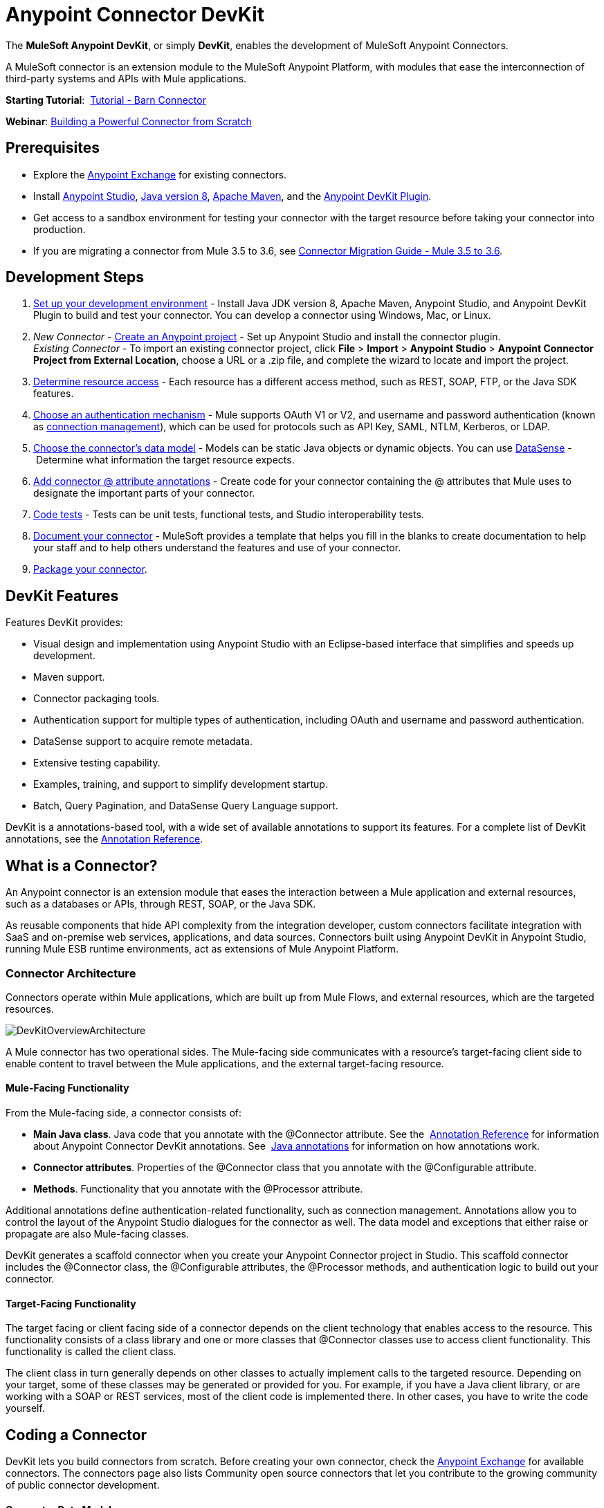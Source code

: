 = Anypoint Connector DevKit
:keywords: devkit, development, features, architecture

The *MuleSoft Anypoint DevKit*, or simply *DevKit*, enables the development of MuleSoft Anypoint Connectors.

A MuleSoft connector is an extension module to the MuleSoft Anypoint Platform, with modules that ease the interconnection of third-party systems and APIs with Mule applications.

*Starting Tutorial*:  link:/documentation/display/current/Tutorial+-+Barn+Connector[Tutorial - Barn Connector]

*Webinar*: https://www.mulesoft.com/webinars/saas/building-powerful-connector-scratch[Building a Powerful Connector from Scratch]

== *Prerequisites*

* Explore the http://www.mulesoft.com/exchange[Anypoint Exchange] for existing connectors.
* Install link:https://www.mulesoft.com/studio[Anypoint Studio], link:http://www.oracle.com/technetwork/java/javase/downloads/index.html[Java version 8], https://www.mulesoft.org/documentation/display/current/Setting+Up+Your+Dev+Environment#SettingUpYourDevEnvironment-ApacheMaven[Apache Maven], and the http://www.mulesoft.org/documentation/display/current/Setting+Up+Your+Dev+Environment#SettingUpYourDevEnvironment-DevKitPlugin[Anypoint DevKit Plugin].
* Get access to a sandbox environment for testing your connector with the target resource before taking your connector into production.
* If you are migrating a connector from Mule 3.5 to 3.6, see link:/documentation/display/current/Connector+Migration+Guide+-+Mule+3.5+to+3.6[Connector Migration Guide - Mule 3.5 to 3.6].

== Development Steps

. link:/documentation/display/current/Setting+Up+Your+Dev+Environment[Set up your development environment] - Install Java JDK version 8, Apache Maven, Anypoint Studio, and Anypoint DevKit Plugin to build and test your connector. You can develop a connector using Windows, Mac, or Linux.
. _New Connector_ - link:/documentation/display/current/Creating+an+Anypoint+Connector+Project[Create an Anypoint project] - Set up Anypoint Studio and install the connector plugin.  +
 _Existing Connector_ - To import an existing connector project, click *File* > *Import* > *Anypoint Studio* > *Anypoint Connector Project from External Location*, choose a URL or a .zip file, and complete the wizard to locate and import the project.
. link:/documentation/display/current/Setting+Up+API+Access[Determine resource access] - Each resource has a different access method, such as REST, SOAP, FTP, or the Java SDK features.
. link:/documentation/display/current/Authentication[Choose an authentication mechanism] - Mule supports OAuth V1 or V2, and username and password authentication (known as link:/documentation/display/current/Connection+Management[connection management]), which can be used for protocols such as API Key, SAML, NTLM, Kerberos, or LDAP.
. link:/documentation/display/current/Defining+Attributes+Operations+and+Data+Model[Choose the connector's data model] - Models can be static Java objects or dynamic objects. You can use link:/documentation/display/current/DataSense[DataSense] - Determine what information the target resource expects.
. link:/documentation/display/current/Defining+Connector+Attributes[Add connector @ attribute annotations] - Create code for your connector containing the @ attributes that Mule uses to designate the important parts of your connector.
. link:/documentation/display/current/Developing+DevKit+Connector+Tests[Code tests] - Tests can be unit tests, functional tests, and Studio interoperability tests.
. link:/documentation/display/current/Connector+Reference+Documentation[Document your connector] - MuleSoft provides a template that helps you fill in the blanks to create documentation to help your staff and to help others understand the features and use of your connector.
. link:/documentation/display/current/Packaging+Your+Connector+for+Release[Package your connector].

== DevKit Features

Features DevKit provides:

* Visual design and implementation using Anypoint Studio with an Eclipse-based interface that simplifies and speeds up development.
* Maven support.
* Connector packaging tools.
* Authentication support for multiple types of authentication, including OAuth and username and password authentication.
* DataSense support to acquire remote metadata.
* Extensive testing capability.
* Examples, training, and support to simplify development startup.
* Batch, Query Pagination, and DataSense Query Language support.

DevKit is a annotations-based tool, with a wide set of available annotations to support its features. For a complete list of DevKit annotations, see the link:/documentation/display/current/Annotation+Reference[Annotation Reference].

== What is a Connector?

An Anypoint connector is an extension module that eases the interaction between a Mule application and external resources, such as a databases or APIs, through REST, SOAP, or the Java SDK.

As reusable components that hide API complexity from the integration developer, custom connectors facilitate integration with SaaS and on-premise web services, applications, and data sources. Connectors built using Anypoint DevKit in Anypoint Studio, running Mule ESB runtime environments, act as extensions of Mule Anypoint Platform.

=== Connector Architecture

Connectors operate within Mule applications, which are built up from Mule Flows, and external resources, which are the targeted resources.

image:DevKitOverviewArchitecture.png[DevKitOverviewArchitecture]

A Mule connector has two operational sides. The Mule-facing side communicates with a resource’s target-facing client side to enable content to travel between the Mule applications, and the external target-facing resource.

==== Mule-Facing Functionality

From the Mule-facing side, a connector consists of:

* *Main Java class*. Java code that you annotate with the @Connector attribute. See the  link:/documentation/display/current/Annotation+Reference[Annotation Reference] for information about Anypoint Connector DevKit annotations. See  http://en.wikipedia.org/wiki/Java_annotation[Java annotations] for information on how annotations work. 
* *Connector attributes*. Properties of the @Connector class that you annotate with the @Configurable attribute. 
* *Methods*. Functionality that you annotate with the @Processor attribute.

Additional annotations define authentication-related functionality, such as connection management. Annotations allow you to control the layout of the Anypoint Studio dialogues for the connector as well. The data model and exceptions that either raise or propagate are also Mule-facing classes.

DevKit generates a scaffold connector when you create your Anypoint Connector project in Studio. This scaffold connector includes the @Connector class, the @Configurable attributes, the @Processor methods, and authentication logic to build out your connector.

==== Target-Facing Functionality

The target facing or client facing side of a connector depends on the client technology that enables access to the resource. This functionality consists of a class library and one or more classes that @Connector classes use to access client functionality. This functionality is called the client class.

The client class in turn generally depends on other classes to actually implement calls to the targeted resource. Depending on your target, some of these classes may be generated or provided for you. For example, if you have a Java client library, or are working with a SOAP or REST services, most of the client code is implemented there. In other cases, you have to write the code yourself.

== Coding a Connector

DevKit lets you build connectors from scratch. Before creating your own connector, check the https://www.mulesoft.com/exchange#!/?types=connector&sortBy=name[Anypoint Exchange] for available connectors. The connectors page also lists Community open source connectors that let you contribute to the growing community of public connector development.

==== Connector Data Model

The data model for the connector consists of the objects passed into and out of the exposed operations. While many Web services accept and return XML or JSON data, a proper Mule connector must translate the data format the client uses into Java objects – either POJOs or key-value maps which represent the data objects sent to, and returned from, the target. (Returning raw XML or JSON responses to Mule is one marker for an immature, improperly implemented connector.)

==== REST Versus SOAP

REST simplifies access to HTTP using POST, GET, PUT, and DELETE calls to provide access to creating, getting, putting, and deleting information on a resource.

DevKit provides a set of annotations called @RestCall annotations that helps building a Connector for a RESTful API.

SOAP is a traditional means of communicating with a resource and requires a WSDL file, which is an XML file that specifies all aspects of a Java class’s structure, methods, properties, and documentation. SOAP is an industry standard with tools for governance, building, and schema information.  DevKit provides a tools that helps building a connector using a WSDL file. 

==== Code Sample

The following is an example connector that Anypoint Studio creates for you as a starting point:

[source,java, linenums]
----
/**
 * (c) 2003-2015 MuleSoft, Inc. The software in this package
 *     is published under the terms of the CPAL v1.0 license,
 *     a copy of which has been included with this distribution
 *     in the LICENSE.md file.
 */
package org.mule.modules.myproject;
import org.mule.api.annotations.ConnectionStrategy;
import org.mule.api.annotations.Connector;
import org.mule.api.annotations.Configurable;
import org.mule.api.annotations.Processor;
import org.mule.api.annotations.param.Default;
import org.mule.modules.myproject.strategy.ConnectorConnectionStrategy;
/**
 * Anypoint Connector
 *
 * @author MuleSoft, Inc.
 */
@Connector(name="my-project", schemaVersion="1.0", friendlyName="MyProject")
public class MyProjectConnector
{
    /**
     * Configurable
     */
    @Configurable
    @Default("value")
    private String myProperty;
    @ConnectionStrategy
    ConnectorConnectionStrategy connectionStrategy;
    /**
     * Custom processor
     *
     * {@sample.xml ../../../doc/my-project-connector.xml.sample my-project:my-processor}
     *
     * @param content Content to be processed
     * @return Some string
     */
    @Processor
    public String myProcessor(String content) {
        /*
         * MESSAGE PROCESSOR CODE GOES HERE
         */
        return content;
    }
    /**
     * Set property
     *
     * @param myProperty My property
     */
    public void setMyProperty(String myProperty) {
        this.myProperty = myProperty;
    }
    /**
     * Get property
     */
    public String getMyProperty() {
        return this.myProperty;
    }
    public ConnectorConnectionStrategy getConnectionStrategy() {
        return connectionStrategy;
    }
    public void setConnectionStrategy(ConnectorConnectionStrategy connectionStrategy) {
        this.connectionStrategy = connectionStrategy;
    }
}
----

From this example, you can see a connector starts with the @Connector annotation, and that annotations define functionality, processing, and connection strategy. From this starting point, you add classes that let you access the interface of the resource to which you connect, to process the data, write tests, document your connector, and publish it so that the connector is accessible from Studio.

== Anypoint Connector DevKit Features

As previously mentioned, DevKit supports:

*Authentication Types*

*  link:/documentation/display/current/Connection+Management[Connection Management] (username and password authentication)
* link:/documentation/display/current/OAuth+V1[OAuth V1]
* link:/documentation/display/current/OAuth+V2[OAuth V2]
* Other authentication schemes:  link:/documentation/display/current/Authentication+Methods[Authentication Methods]

*API Types*

* link:/documentation/display/current/Creating+a+Connector+for+a+SOAP+Service+Via+CXF+Client[SOAP APIs]
* link:/documentation/display/current/Creating+a+Connector+for+a+RESTful+API+using+@RESTCall+Annotations[REST APIs]
* link:/documentation/display/current/Creating+a+Connector+Using+a+Java+SDK[Java SDKs]

*Anypoint Platform*

* link:/documentation/display/current/Adding+DataSense[DataSense]
* link:/documentation/display/current/Adding+DataSense+Query+Language[DataSense Query Language]
* link:/documentation/display/current/Adding+Query+Pagination+Support[Query Pagination]
* link:/documentation/display/current/Building+a+Batch+Enabled+Connector[Batch]
* link:/documentation/display/current/Installing+and+Testing+Your+Connector+in+Studio[Anypoint Studio Support]

*Connector Development Lifecycle*

* link:/documentation/display/current/Setting+Up+Your+Dev+Environment[Setting Up a Connector Project]
* link:/documentation/display/current/Creating+an+Anypoint+Connector+Project[Writing Connector Code]
* link:/documentation/display/current/Developing+DevKit+Connector+Tests[Writing Connector Tests]
* link:/documentation/display/current/Connector+Reference+Documentation[Documenting a Connector Project]
* link:/documentation/display/current/Packaging+Your+Connector+for+Release[Packaging a Connector]

== See Also

[width="100%",cols="50%,50%",options="header",]
|===
|Document |Description
|link:/documentation/display/current/Anypoint+Connector+Development[Connector Development] |Provides steps to follow from set up to packaging a connector.
|link:/documentation/display/current/Anypoint+Connectors[Anypoint Connectors] |How to use and implement connectors - this section is in the Mule User Guide.
|https://www.mulesoft.com/exchange#!/?types=connector&sortBy=name[Connectors] |Connectors available from MuleSoft or third party sources.
|link:/documentation/display/current/Annotation+Reference[Annotations Reference] |Describes DevKit elements that start with an at sign(@), which you can use in your connector to identify classes and functions for Anypoint functionality.
|link:/documentation/display/current/Anypoint+Connector+Examples[Examples] a|
* link:/documentation/display/current/Tutorial+-+Barn+Connector[Tutorial - Barn Connector]
* link:/documentation/display/current/Creating+a+Connector+Using+a+Java+SDK[Creating a Connector Using a Java SDK]
* link:/documentation/display/current/Creating+a+Connector+for+a+SOAP+Service+Via+CXF+Client[Creating a Connector for a SOAP Service Via CXF Client]
* link:/documentation/display/current/Creating+a+Connector+for+a+RESTful+API+Using+Jersey[Creating a Connector for a RESTful API Using Jersey]
* link:/documentation/display/current/Creating+a+Connector+for+a+RESTful+API+using+@RESTCall+Annotations[Creating a Connector for a RESTful API using @RESTCall Annotations]

|===
